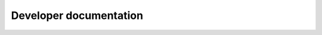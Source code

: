 .. _sec_development:

=======================
Developer documentation
=======================

.. todo:: Write developer documentation.
